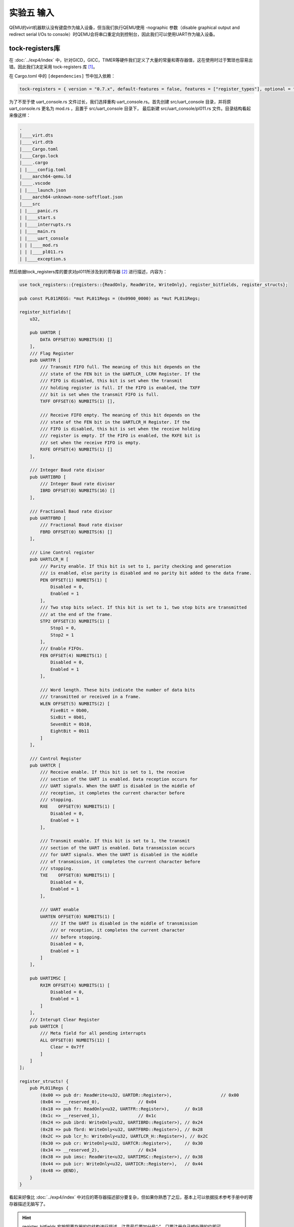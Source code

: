 实验五 输入
=====================

QEMU的virt机器默认没有键盘作为输入设备，但当我们执行QEMU使用 -nographic 参数（disable graphical output and redirect serial I/Os to console）时QEMU会将串口重定向到控制台，因此我们可以使用UART作为输入设备。

tock-registers库
--------------------------

在 :doc:`../exp4/index` 中，针对GICD，GICC，TIMER等硬件我们定义了大量的常量和寄存器值，这在使用时过于繁琐也容易出错。因此我们决定采用 tock-registers 库 [1]_。


在 Cargo.toml 中的 ``[dependencies]`` 节中加入依赖：

.. code-block:: 

    tock-registers = { version = "0.7.x", default-features = false, features = ["register_types"], optional = true }


为了不至于使 uart_console.rs 文件过长，我们选择重构 uart_console.rs。首先创建 src/uart_console 目录，并将原 uart_console.rs 更名为 mod.rs ，且置于 src/uart_console 目录下， 最后新建 src/uart_console/pl011.rs 文件。目录结构看起来像这样：

.. code-block:: 

    .
    |____virt.dts
    |____virt.dtb
    |____Cargo.toml
    |____Cargo.lock
    |____.cargo
    | |____config.toml
    |____aarch64-qemu.ld
    |____.vscode
    | |____launch.json
    |____aarch64-unknown-none-softfloat.json
    |____src
    | |____panic.rs
    | |____start.s
    | |____interrupts.rs
    | |____main.rs
    | |____uart_console
    | | |____mod.rs
    | | |____pl011.rs
    | |____exception.s



然后依据tock_registers库的要求对pl011所涉及到的寄存器 [2]_ 进行描述，内容为：

.. code-block:: rust

    use tock_registers::{registers::{ReadOnly, ReadWrite, WriteOnly}, register_bitfields, register_structs};

    pub const PL011REGS: *mut PL011Regs = (0x0900_0000) as *mut PL011Regs;

    register_bitfields![
        u32,

        pub UARTDR [
            DATA OFFSET(0) NUMBITS(8) []
        ],
        /// Flag Register
        pub UARTFR [
            /// Transmit FIFO full. The meaning of this bit depends on the
            /// state of the FEN bit in the UARTLCR_ LCRH Register. If the
            /// FIFO is disabled, this bit is set when the transmit
            /// holding register is full. If the FIFO is enabled, the TXFF
            /// bit is set when the transmit FIFO is full.
            TXFF OFFSET(6) NUMBITS(1) [],

            /// Receive FIFO empty. The meaning of this bit depends on the
            /// state of the FEN bit in the UARTLCR_H Register. If the
            /// FIFO is disabled, this bit is set when the receive holding
            /// register is empty. If the FIFO is enabled, the RXFE bit is
            /// set when the receive FIFO is empty.
            RXFE OFFSET(4) NUMBITS(1) []
        ],

        /// Integer Baud rate divisor
        pub UARTIBRD [
            /// Integer Baud rate divisor
            IBRD OFFSET(0) NUMBITS(16) []
        ],

        /// Fractional Baud rate divisor
        pub UARTFBRD [
            /// Fractional Baud rate divisor
            FBRD OFFSET(0) NUMBITS(6) []
        ],

        /// Line Control register
        pub UARTLCR_H [
            /// Parity enable. If this bit is set to 1, parity checking and generation 
            /// is enabled, else parity is disabled and no parity bit added to the data frame. 
            PEN OFFSET(1) NUMBITS(1) [
                Disabled = 0,
                Enabled = 1
            ],
            /// Two stop bits select. If this bit is set to 1, two stop bits are transmitted 
            /// at the end of the frame. 
            STP2 OFFSET(3) NUMBITS(1) [
                Stop1 = 0,
                Stop2 = 1
            ],
            /// Enable FIFOs. 
            FEN OFFSET(4) NUMBITS(1) [
                Disabled = 0,
                Enabled = 1
            ],
            
            /// Word length. These bits indicate the number of data bits
            /// transmitted or received in a frame.
            WLEN OFFSET(5) NUMBITS(2) [
                FiveBit = 0b00,
                SixBit = 0b01,
                SevenBit = 0b10,
                EightBit = 0b11
            ]
        ],

        /// Control Register
        pub UARTCR [
            /// Receive enable. If this bit is set to 1, the receive
            /// section of the UART is enabled. Data reception occurs for
            /// UART signals. When the UART is disabled in the middle of
            /// reception, it completes the current character before
            /// stopping.
            RXE    OFFSET(9) NUMBITS(1) [
                Disabled = 0,
                Enabled = 1
            ],

            /// Transmit enable. If this bit is set to 1, the transmit
            /// section of the UART is enabled. Data transmission occurs
            /// for UART signals. When the UART is disabled in the middle
            /// of transmission, it completes the current character before
            /// stopping.
            TXE    OFFSET(8) NUMBITS(1) [
                Disabled = 0,
                Enabled = 1
            ],

            /// UART enable
            UARTEN OFFSET(0) NUMBITS(1) [
                /// If the UART is disabled in the middle of transmission
                /// or reception, it completes the current character
                /// before stopping.
                Disabled = 0,
                Enabled = 1
            ]
        ],

        pub UARTIMSC [
            RXIM OFFSET(4) NUMBITS(1) [
                Disabled = 0,
                Enabled = 1
            ]
        ],
        /// Interupt Clear Register
        pub UARTICR [
            /// Meta field for all pending interrupts
            ALL OFFSET(0) NUMBITS(11) [
                Clear = 0x7ff
            ]
        ]
    ];

    register_structs! {
        pub PL011Regs {
            (0x00 => pub dr: ReadWrite<u32, UARTDR::Register>),                   // 0x00
            (0x04 => __reserved_0),               // 0x04
            (0x18 => pub fr: ReadOnly<u32, UARTFR::Register>),      // 0x18
            (0x1c => __reserved_1),               // 0x1c
            (0x24 => pub ibrd: WriteOnly<u32, UARTIBRD::Register>), // 0x24
            (0x28 => pub fbrd: WriteOnly<u32, UARTFBRD::Register>), // 0x28
            (0x2C => pub lcr_h: WriteOnly<u32, UARTLCR_H::Register>), // 0x2C
            (0x30 => pub cr: WriteOnly<u32, UARTCR::Register>),     // 0x30
            (0x34 => __reserved_2),               // 0x34
            (0x38 => pub imsc: ReadWrite<u32, UARTIMSC::Register>), // 0x38
            (0x44 => pub icr: WriteOnly<u32, UARTICR::Register>),   // 0x44
            (0x48 => @END),
        }
    }

看起来好像比 :doc:`../exp4/index` 中对应的寄存器描述部分要复杂，但如果你熟悉了之后，基本上可以依据技术参考手册中的寄存器描述无脑写了。

.. hint:: register_bitfields 宏按照寄存器的位结构进行描述，注意最后要加分号“;”，只要注册自己想处理的位即可。
    
    register_structs 宏最后需加上(0x** => @END)，表示结束。



数据接收中断
--------------------------

在 src/uart_console/mod.rs 中引入库

.. code-block:: rust

    use tock_registers::{interfaces::Writeable};

    pub mod pl011;
    use pl011::*;

    lazy_static! {
        /// A global `Writer` instance that can be used for printing to the VGA text buffer.
        ///
        /// Used by the `print!` and `println!` macros.
        pub static ref WRITER: Mutex<Writer> = Mutex::new(Writer::new());
    }

同时为 ``Writer`` 结构实现构造函数如下：

.. code-block:: rust

    pub fn new() -> Writer{
        
        unsafe {
            // pl011 device registers
            let pl011r: &PL011Regs = &*PL011REGS;

            // 禁用pl011
            pl011r.cr.write(UARTCR::TXE::Disabled + UARTCR::RXE::Disabled + UARTCR::UARTEN::Disabled);
            // 清空中断状态
            pl011r.icr.write(UARTICR::ALL::Clear);
            // 设定中断mask，需要使能的中断
            pl011r.imsc.write(UARTIMSC::RXIM::Enabled);
            // IBRD = UART_CLK / (16 * BAUD_RATE)
            // FBRD = ROUND((64 * MOD(UART_CLK,(16 * BAUD_RATE))) / (16 * BAUD_RATE))
            // UART_CLK = 24M
            // BAUD_RATE = 115200
            pl011r.ibrd.write(UARTIBRD::IBRD.val(13));
            pl011r.fbrd.write(UARTFBRD::FBRD.val(1));
            // 8N1 FIFO enable
            pl011r.lcr_h.write(UARTLCR_H::WLEN::EightBit + UARTLCR_H::PEN::Disabled + UARTLCR_H::STP2::Stop1 
                + UARTLCR_H::FEN::Enabled);
            // enable pl011
            pl011r.cr.write(UARTCR::UARTEN::Enabled + UARTCR::RXE::Enabled + UARTCR::TXE::Enabled);
        }

        Writer
    }

修改 ``write_byte`` 函数使用我们通过宏描述的寄存器：

.. code-block:: rust

    pub fn write_byte(&mut self, byte: u8) {
        // const UART0: *mut u8 = 0x0900_0000 as *mut u8;
        unsafe {
            // pl011 device registers
            let pl011r: &PL011Regs = &*PL011REGS;
            
            // ptr::write_volatile(UART0, byte);
            pl011r.dr.write(UARTDR::DATA.val(byte as u32));
        }
    }

在 src/interrupts.rs 中的 ``init_gicv2`` 函数中对UART的数据接收中断进行初始化：

.. code-block:: rust

    // 初始化UART0 中断
    // interrupts = <0x00 0x01 0x04>; SPI, 0x01, level
    set_config(UART0_IRQ, ICFGR_LEVEL); //电平触发
    set_priority(UART0_IRQ, 0); //优先级设定
    // set_core(TIMER_IRQ, 0x1); // 单核实现无需设置中断目标核
    clear(UART0_IRQ); //清除中断请求
    enable(UART0_IRQ); //使能中断

然后对UART的数据接收中断进行处理，并修改timer中断的处理方法，使之每隔2秒输出一个点。

.. code-block:: rust

    const UART0_IRQ: u32 = 33;


    fn handle_irq_lines(ctx: &mut ExceptionCtx, _core_num: u32, irq_num: u32) {
        if irq_num == TIMER_IRQ {
            handle_timer_irq(ctx);
        }else if irq_num == UART0_IRQ {
            handle_uart0_rx_irq(ctx);
        }
        else{
            catch(ctx, EL1_IRQ);
        }
    }

    fn handle_timer_irq(_ctx: &mut ExceptionCtx){
        
        crate::print!(".");

        // 每2秒产生一次中断
        unsafe {
            asm!("mrs x1, CNTFRQ_EL0");
            asm!("add x1, x1, x1");
            asm!("msr CNTP_TVAL_EL0, x1");
        }
        
    }

    fn handle_uart0_rx_irq(_ctx: &mut ExceptionCtx){
        use crate::uart_console::pl011::*;

        // crate::print!("R");
        unsafe{
            let mut flag = (*PL011REGS).fr.read(UARTFR::RXFE);
            while flag != 1 {
                let value = (*PL011REGS).dr.read(UARTDR::DATA);
            
                crate::print!("{}", value as u8 as char);
                flag = (*PL011REGS).fr.read(UARTFR::RXFE);
            }
        }
    }        


    #[no_mangle]
    unsafe extern "C" fn el1_irq(ctx: &mut ExceptionCtx) {
        // reads this register to obtain the interrupt ID of the signaled interrupt. 
        // This read acts as an acknowledge for the interrupt.
        // 中断确认
        let value: u32 = ptr::read_volatile(GICC_IAR);
        let irq_num: u32 = value & 0x1ff;
        let core_num: u32 = value & 0xe00;

        // 实际处理中断
        handle_irq_lines(ctx, core_num, irq_num);
        // catch(ctx, EL1_IRQ);

        // A processor writes to this register to inform the CPU interface either:
        // • that it has completed the processing of the specified interrupt
        // • in a GICv2 implementation, when the appropriate GICC_CTLR.EOImode bit is set to 1, to indicate that the interface should perform priority drop for the specified interrupt.
        // 标记中断完成，清除相应中断位
        ptr::write_volatile(GICC_EOIR, core_num | irq_num);
        clear(irq_num);
    }

.. [1] https://github.com/tock/tock/tree/master/libraries/tock-register-interface
.. [2] https://developer.arm.com/documentation/ddi0183/g/programmers-model/summary-of-registers?lang=en